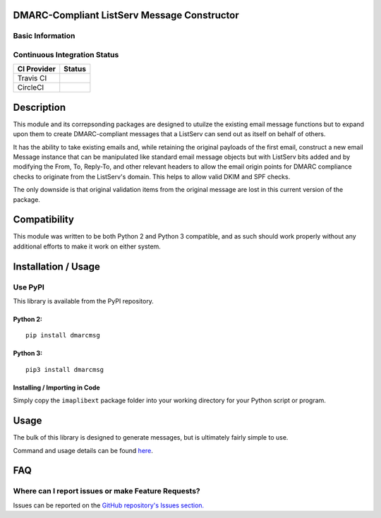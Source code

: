 DMARC-Compliant ListServ Message Constructor
--------------------------------------------

Basic Information
~~~~~~~~~~~~~~~~~

.. raw:: html

   <table>

.. raw:: html

   <tr>

.. raw:: html

   <td align="center" valign="center">

.. raw:: html

   </td>

.. raw:: html

   </tr>

.. raw:: html

   <tr>

.. raw:: html

   <td align="center" valign="center">

.. raw:: html

   </td>

.. raw:: html

   </tr>

.. raw:: html

   </table>

Continuous Integration Status
~~~~~~~~~~~~~~~~~~~~~~~~~~~~~

+---------------+---------------+
| CI Provider   | Status        |
+===============+===============+
| Travis CI     | |Travis-CI|   |
+---------------+---------------+
| CircleCI      | |CircleCI|    |
+---------------+---------------+

Description
-----------

This module and its correpsonding packages are designed to utuilze the
existing email message functions but to expand upon them to create
DMARC-compliant messages that a ListServ can send out as itself on
behalf of others.

It has the ability to take existing emails and, while retaining the
original payloads of the first email, construct a new email Message
instance that can be manipulated like standard email message objects but
with ListServ bits added and by modifying the From, To, Reply-To, and
other relevant headers to allow the email origin points for DMARC
compliance checks to originate from the ListServ's domain. This helps to
allow valid DKIM and SPF checks.

The only downside is that original validation items from the original
message are lost in this current version of the package.

Compatibility
-------------

This module was written to be both Python 2 and Python 3 compatible, and
as such should work properly without any additional efforts to make it
work on either system.

Installation / Usage
--------------------

Use PyPI
~~~~~~~~

This library is available from the PyPI repository.

Python 2:
^^^^^^^^^

::

    pip install dmarcmsg

Python 3:
^^^^^^^^^

::

    pip3 install dmarcmsg

Installing / Importing in Code
^^^^^^^^^^^^^^^^^^^^^^^^^^^^^^

Simply copy the ``imaplibext`` package folder into your working
directory for your Python script or program.

Usage
-----

The bulk of this library is designed to generate messages, but is
ultimately fairly simple to use.

Command and usage details can be found
`here <https://github.com/teward/dmarcmsg/wiki/Commands-and-Usage>`__.

FAQ
---

Where can I report issues or make Feature Requests?
~~~~~~~~~~~~~~~~~~~~~~~~~~~~~~~~~~~~~~~~~~~~~~~~~~~

Issues can be reported on the `GitHub repository's Issues
section. <https://github.com/teward/dmarcmsg/issues>`__

.. |Travis-CI| image:: https://travis-ci.org/teward/dmarcmsg.svg?branch=master
   :target: https://travis-ci.org/teward/dmarcmsg
.. |CircleCI| image:: https://circleci.com/gh/teward/dmarcmsg.svg?style=shield
   :target: https://circleci.com/gh/teward/dmarcmsg
